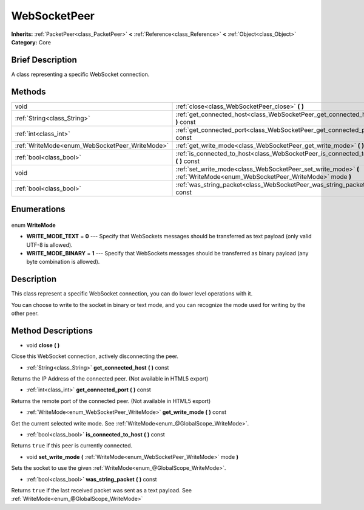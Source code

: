 .. Generated automatically by doc/tools/makerst.py in Godot's source tree.
.. DO NOT EDIT THIS FILE, but the WebSocketPeer.xml source instead.
.. The source is found in doc/classes or modules/<name>/doc_classes.

.. _class_WebSocketPeer:

WebSocketPeer
=============

**Inherits:** :ref:`PacketPeer<class_PacketPeer>` **<** :ref:`Reference<class_Reference>` **<** :ref:`Object<class_Object>`
**Category:** Core

Brief Description
-----------------

A class representing a specific WebSocket connection.

Methods
-------

+-------------------------------------------------+---------------------------------------------------------------------------------------------------------------------------+
| void                                            | :ref:`close<class_WebSocketPeer_close>` **(** **)**                                                                       |
+-------------------------------------------------+---------------------------------------------------------------------------------------------------------------------------+
| :ref:`String<class_String>`                     | :ref:`get_connected_host<class_WebSocketPeer_get_connected_host>` **(** **)** const                                       |
+-------------------------------------------------+---------------------------------------------------------------------------------------------------------------------------+
| :ref:`int<class_int>`                           | :ref:`get_connected_port<class_WebSocketPeer_get_connected_port>` **(** **)** const                                       |
+-------------------------------------------------+---------------------------------------------------------------------------------------------------------------------------+
| :ref:`WriteMode<enum_WebSocketPeer_WriteMode>`  | :ref:`get_write_mode<class_WebSocketPeer_get_write_mode>` **(** **)** const                                               |
+-------------------------------------------------+---------------------------------------------------------------------------------------------------------------------------+
| :ref:`bool<class_bool>`                         | :ref:`is_connected_to_host<class_WebSocketPeer_is_connected_to_host>` **(** **)** const                                   |
+-------------------------------------------------+---------------------------------------------------------------------------------------------------------------------------+
| void                                            | :ref:`set_write_mode<class_WebSocketPeer_set_write_mode>` **(** :ref:`WriteMode<enum_WebSocketPeer_WriteMode>` mode **)** |
+-------------------------------------------------+---------------------------------------------------------------------------------------------------------------------------+
| :ref:`bool<class_bool>`                         | :ref:`was_string_packet<class_WebSocketPeer_was_string_packet>` **(** **)** const                                         |
+-------------------------------------------------+---------------------------------------------------------------------------------------------------------------------------+

Enumerations
------------

  .. _enum_WebSocketPeer_WriteMode:

enum **WriteMode**

- **WRITE_MODE_TEXT** = **0** --- Specify that WebSockets messages should be transferred as text payload (only valid UTF-8 is allowed).
- **WRITE_MODE_BINARY** = **1** --- Specify that WebSockets messages should be transferred as binary payload (any byte combination is allowed).


Description
-----------

This class represent a specific WebSocket connection, you can do lower level operations with it.

You can choose to write to the socket in binary or text mode, and you can recognize the mode used for writing by the other peer.

Method Descriptions
-------------------

.. _class_WebSocketPeer_close:

- void **close** **(** **)**

Close this WebSocket connection, actively disconnecting the peer.

.. _class_WebSocketPeer_get_connected_host:

- :ref:`String<class_String>` **get_connected_host** **(** **)** const

Returns the IP Address of the connected peer. (Not available in HTML5 export)

.. _class_WebSocketPeer_get_connected_port:

- :ref:`int<class_int>` **get_connected_port** **(** **)** const

Returns the remote port of the connected peer. (Not available in HTML5 export)

.. _class_WebSocketPeer_get_write_mode:

- :ref:`WriteMode<enum_WebSocketPeer_WriteMode>` **get_write_mode** **(** **)** const

Get the current selected write mode. See :ref:`WriteMode<enum_@GlobalScope_WriteMode>`.

.. _class_WebSocketPeer_is_connected_to_host:

- :ref:`bool<class_bool>` **is_connected_to_host** **(** **)** const

Returns ``true`` if this peer is currently connected.

.. _class_WebSocketPeer_set_write_mode:

- void **set_write_mode** **(** :ref:`WriteMode<enum_WebSocketPeer_WriteMode>` mode **)**

Sets the socket to use the given :ref:`WriteMode<enum_@GlobalScope_WriteMode>`.

.. _class_WebSocketPeer_was_string_packet:

- :ref:`bool<class_bool>` **was_string_packet** **(** **)** const

Returns ``true`` if the last received packet was sent as a text payload. See :ref:`WriteMode<enum_@GlobalScope_WriteMode>`


